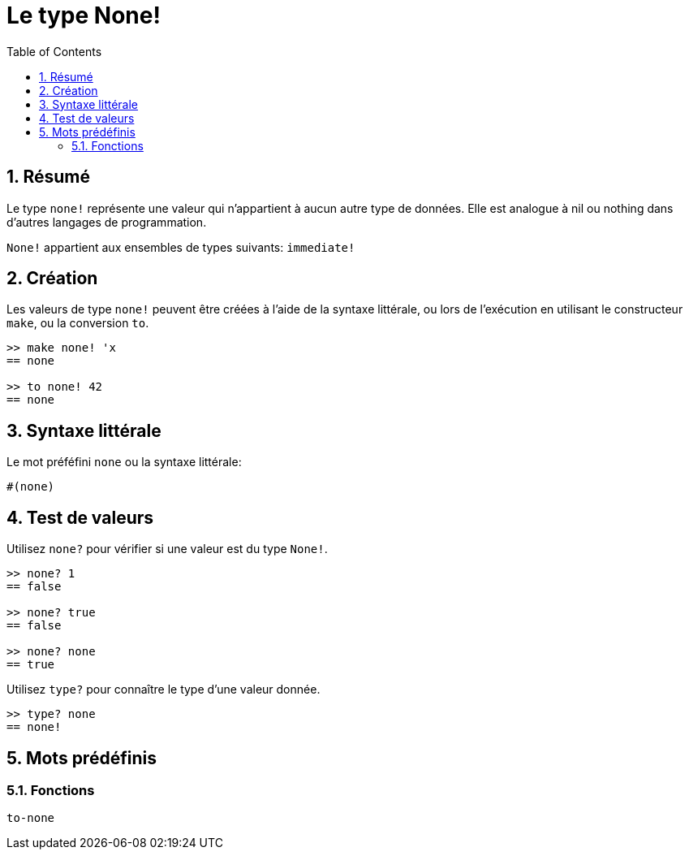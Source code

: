 = Le type None!
:toc:
:numbered:


== Résumé

Le type `none!` représente une valeur qui n'appartient à aucun autre type de données. Elle est analogue à nil ou nothing dans d'autres langages de programmation.

`None!` appartient aux ensembles de types suivants: `immediate!`

== Création

Les valeurs de type `none!` peuvent être créées à l'aide de la syntaxe littérale, ou lors de l'exécution en utilisant le constructeur `make`, ou la conversion `to`.

----
>> make none! 'x
== none

>> to none! 42
== none
----

== Syntaxe littérale

Le mot préféfini `none` ou la syntaxe littérale:
----
#(none)
----

== Test de valeurs

Utilisez `none?` pour vérifier si une valeur est du type `None!`.

----
>> none? 1
== false

>> none? true
== false

>> none? none
== true
----

Utilisez `type?` pour connaître le type d'une valeur donnée.

----
>> type? none
== none!
----

== Mots prédéfinis

=== Fonctions

`to-none`




